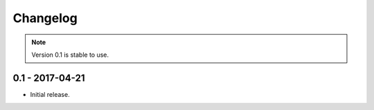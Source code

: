 Changelog
=========

.. note:: Version 0.1 is stable to use.

0.1 - 2017-04-21
~~~~~~~~~~~~~~~~

* Initial release.